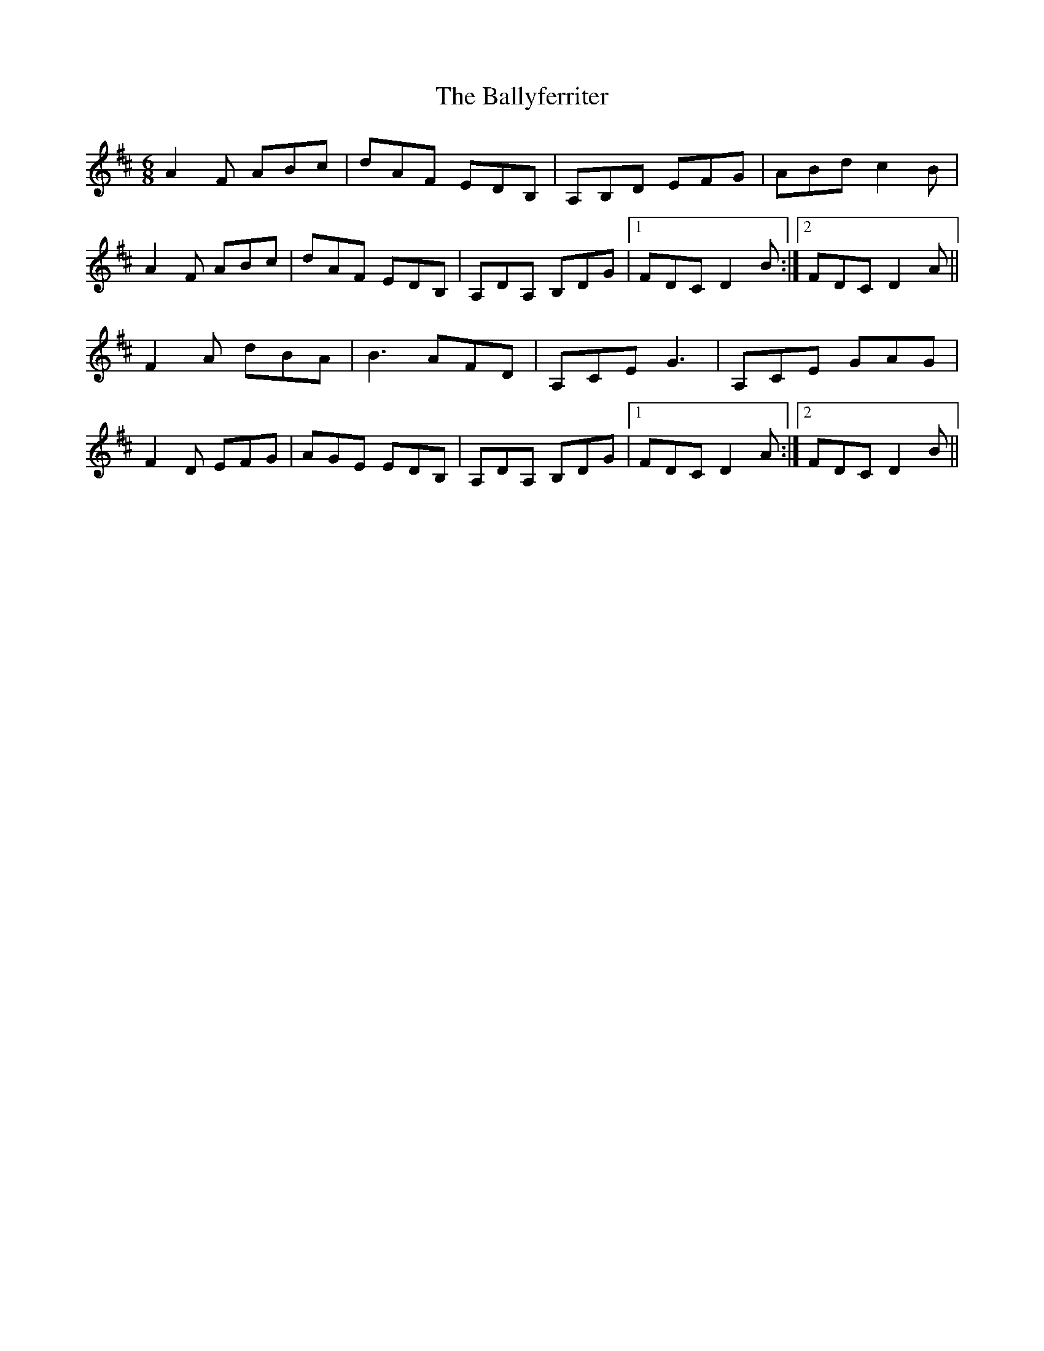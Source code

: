 X: 2528
T: Ballyferriter, The
R: jig
M: 6/8
K: Dmajor
A2F ABc|dAF EDB,|A,B,D EFG|ABd c2B|
A2F ABc|dAF EDB,|A,DA, B,DG|1 FDC D2B:|2 FDC D2A||
F2A dBA|B3 AFD|A,CE G3|A,CE GAG|
F2D EFG|AGE EDB,|A,DA, B,DG|1 FDC D2A:|2 FDC D2B||

